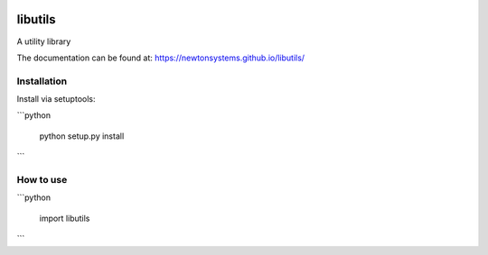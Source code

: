 
.. image:: https://circleci.com/gh/newtonsystems/libutils/tree/master.svg?style=shield   :target: https://circleci.com/gh/javaab/libutils/tree/master

.. image:: https://img.shields.io/github/issues/newtonsystems/libutils.svg   :target: https://github.com/newtonsystems/libutils/issues

.. image:: https://coveralls.io/repos/github/newtonsystems/libutils/badge.svg   :target: https://coveralls.io/github/newtonsystems/libutils



libutils
========
A utility library


The documentation can be found at: https://newtonsystems.github.io/libutils/


Installation
------------
Install via setuptools:

```python
    
    python setup.py install

```

How to use
----------

```python

    import libutils
```
